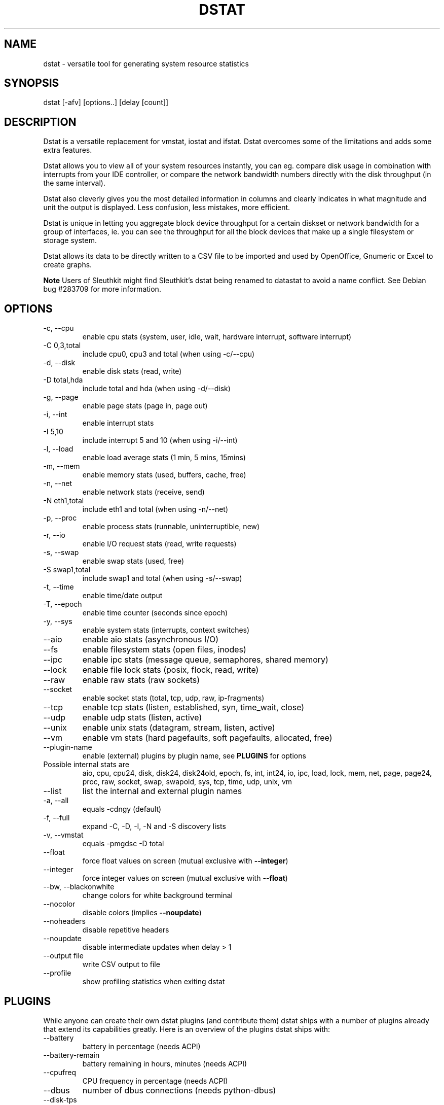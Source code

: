 .\" ** You probably do not want to edit this file directly **
.\" It was generated using the DocBook XSL Stylesheets (version 1.69.1).
.\" Instead of manually editing it, you probably should edit the DocBook XML
.\" source for it and then use the DocBook XSL Stylesheets to regenerate it.
.TH "DSTAT" "1" "06/10/2010" "\  0.7.0" "\ "
.\" disable hyphenation
.nh
.\" disable justification (adjust text to left margin only)
.ad l
.SH "NAME"
dstat \- versatile tool for generating system resource statistics
.SH "SYNOPSIS"
dstat [\-afv] [options..] [delay [count]]
.sp
.SH "DESCRIPTION"
Dstat is a versatile replacement for vmstat, iostat and ifstat. Dstat overcomes some of the limitations and adds some extra features.
.sp
Dstat allows you to view all of your system resources instantly, you can eg. compare disk usage in combination with interrupts from your IDE controller, or compare the network bandwidth numbers directly with the disk throughput (in the same interval).
.sp
Dstat also cleverly gives you the most detailed information in columns and clearly indicates in what magnitude and unit the output is displayed. Less confusion, less mistakes, more efficient.
.sp
Dstat is unique in letting you aggregate block device throughput for a certain diskset or network bandwidth for a group of interfaces, ie. you can see the throughput for all the block devices that make up a single filesystem or storage system.
.sp
Dstat allows its data to be directly written to a CSV file to be imported and used by OpenOffice, Gnumeric or Excel to create graphs.
.sp
.sp
.it 1 an-trap
.nr an-no-space-flag 1
.nr an-break-flag 1
.br
\fBNote\fR
Users of Sleuthkit might find Sleuthkit\(cqs dstat being renamed to datastat to avoid a name conflict. See Debian bug #283709 for more information.
.sp
.SH "OPTIONS"
.TP
\-c, \-\-cpu
enable cpu stats (system, user, idle, wait, hardware interrupt, software interrupt)
.TP
\-C 0,3,total
include cpu0, cpu3 and total (when using \-c/\-\-cpu)
.TP
\-d, \-\-disk
enable disk stats (read, write)
.TP
\-D total,hda
include total and hda (when using \-d/\-\-disk)
.TP
\-g, \-\-page
enable page stats (page in, page out)
.TP
\-i, \-\-int
enable interrupt stats
.TP
\-I 5,10
include interrupt 5 and 10 (when using \-i/\-\-int)
.TP
\-l, \-\-load
enable load average stats (1 min, 5 mins, 15mins)
.TP
\-m, \-\-mem
enable memory stats (used, buffers, cache, free)
.TP
\-n, \-\-net
enable network stats (receive, send)
.TP
\-N eth1,total
include eth1 and total (when using \-n/\-\-net)
.TP
\-p, \-\-proc
enable process stats (runnable, uninterruptible, new)
.TP
\-r, \-\-io
enable I/O request stats (read, write requests)
.TP
\-s, \-\-swap
enable swap stats (used, free)
.TP
\-S swap1,total
include swap1 and total (when using \-s/\-\-swap)
.TP
\-t, \-\-time
enable time/date output
.TP
\-T, \-\-epoch
enable time counter (seconds since epoch)
.TP
\-y, \-\-sys
enable system stats (interrupts, context switches)
.TP
\-\-aio
enable aio stats (asynchronous I/O)
.TP
\-\-fs
enable filesystem stats (open files, inodes)
.TP
\-\-ipc
enable ipc stats (message queue, semaphores, shared memory)
.TP
\-\-lock
enable file lock stats (posix, flock, read, write)
.TP
\-\-raw
enable raw stats (raw sockets)
.TP
\-\-socket
enable socket stats (total, tcp, udp, raw, ip\-fragments)
.TP
\-\-tcp
enable tcp stats (listen, established, syn, time_wait, close)
.TP
\-\-udp
enable udp stats (listen, active)
.TP
\-\-unix
enable unix stats (datagram, stream, listen, active)
.TP
\-\-vm
enable vm stats (hard pagefaults, soft pagefaults, allocated, free)
.TP
\-\-plugin\-name
enable (external) plugins by plugin name, see
\fBPLUGINS\fR
for options
.TP
Possible internal stats are
aio, cpu, cpu24, disk, disk24, disk24old, epoch, fs, int, int24, io, ipc, load, lock, mem, net, page, page24, proc, raw, socket, swap, swapold, sys, tcp, time, udp, unix, vm
.TP
\-\-list
list the internal and external plugin names
.TP
\-a, \-\-all
equals \-cdngy (default)
.TP
\-f, \-\-full
expand \-C, \-D, \-I, \-N and \-S discovery lists
.TP
\-v, \-\-vmstat
equals \-pmgdsc \-D total
.TP
\-\-float
force float values on screen (mutual exclusive with
\fB\-\-integer\fR)
.TP
\-\-integer
force integer values on screen (mutual exclusive with
\fB\-\-float\fR)
.TP
\-\-bw, \-\-blackonwhite
change colors for white background terminal
.TP
\-\-nocolor
disable colors (implies
\fB\-\-noupdate\fR)
.TP
\-\-noheaders
disable repetitive headers
.TP
\-\-noupdate
disable intermediate updates when delay > 1
.TP
\-\-output file
write CSV output to file
.TP
\-\-profile
show profiling statistics when exiting dstat
.SH "PLUGINS"
While anyone can create their own dstat plugins (and contribute them) dstat ships with a number of plugins already that extend its capabilities greatly. Here is an overview of the plugins dstat ships with:
.sp
.TP
\-\-battery
battery in percentage (needs ACPI)
.TP
\-\-battery\-remain
battery remaining in hours, minutes (needs ACPI)
.TP
\-\-cpufreq
CPU frequency in percentage (needs ACPI)
.TP
\-\-dbus
number of dbus connections (needs python\-dbus)
.TP
\-\-disk\-tps
per disk transactions per second (tps) stats
.TP
\-\-disk\-util
per disk utilization in percentage
.TP
\-\-dstat
show dstat cputime consumption and latency
.TP
\-\-dstat\-cpu
show dstat advanced cpu usage
.TP
\-\-dstat\-ctxt
show dstat context switches
.TP
\-\-dstat\-mem
show dstat advanced memory usage
.TP
\-\-fan
fan speed (needs ACPI)
.TP
\-\-freespace
per filesystem disk usage
.TP
\-\-gpfs
GPFS read/write I/O (needs mmpmon)
.TP
\-\-gpfs\-ops
GPFS filesystem operations (needs mmpmon)
.TP
\-\-helloworld
Hello world example dstat plugin
.TP
\-\-innodb\-buffer
show innodb buffer stats
.TP
\-\-innodb\-io
show innodb I/O stats
.TP
\-\-innodb\-ops
show innodb operations counters
.TP
\-\-lustre
show lustre I/O throughput
.TP
\-\-memcache\-hits
show the number of hits and misses from memcache
.TP
\-\-mysql5\-cmds
show the MySQL5 command stats
.TP
\-\-mysql5\-conn
show the MySQL5 connection stats
.TP
\-\-mysql5\-io
show the MySQL5 I/O stats
.TP
\-\-mysql5\-keys
show the MySQL5 keys stats
.TP
\-\-mysql\-io
show the MySQL I/O stats
.TP
\-\-mysql\-keys
show the MySQL keys stats
.TP
\-\-net\-packets
show the number of packets received and transmitted
.TP
\-\-nfs3
show NFS v3 client operations
.TP
\-\-nfs3\-ops
show extended NFS v3 client operations
.TP
\-\-nfsd3
show NFS v3 server operations
.TP
\-\-nfsd3\-ops
show extended NFS v3 server operations
.TP
\-\-ntp
show NTP time from an NTP server
.TP
\-\-postfix
show postfix queue sizes (needs postfix)
.TP
\-\-power
show power usage
.TP
\-\-proc\-count
show total number of processes
.TP
\-\-qmail
show qmail queue sizes (needs qmail)
.TP
\-\-rpc
show RPC client calls stats
.TP
\-\-rpcd
show RPC server calls stats
.TP
\-\-sendmail
show sendmail queue size (needs sendmail)
.TP
\-\-snooze
show number of ticks per second
.TP
\-\-squid
show squid usage statistics
.TP
\-\-test
show test plugin output
.TP
\-\-thermal
system temperature sensors
.TP
\-\-top\-bio
show most expensive block I/O process
.TP
\-\-top\-bio\-adv
show most expensive block I/O process (incl. pid and other stats)
.TP
\-\-top\-childwait
show process waiting for child the most
.TP
\-\-top\-cpu
show most expensive CPU process
.TP
\-\-top\-cpu\-adv
show most expensive CPU process (incl. pid and other stats)
.TP
\-\-top\-cputime
show process using the most CPU time (in ms)
.TP
\-\-top\-cputime\-avg
show process with the highest average timeslice (in ms)
.TP
\-\-top\-io
show most expensive I/O process
.TP
\-\-top\-io\-adv
show most expensive I/O process (incl. pid and other stats)
.TP
\-\-top\-latency
show process with highest total latency (in ms)
.TP
\-\-top\-latency\-avg
show process with the highest average latency (in ms)
.TP
\-\-top\-mem
show process using the most memory
.TP
\-\-top\-oom
show process that will be killed by OOM the first
.TP
\-\-utmp
show number of utmp connections (needs python\-utmp)
.TP
\-\-vmk\-hba
show VMware ESX kernel vmhba stats
.TP
\-\-vmk\-int
show VMware ESX kernel interrupt stats
.TP
\-\-vmk\-nic
show VMware ESX kernel port stats
.TP
\-\-vm\-memctl
show ballooning status inside VMware guests
.TP
\-\-vz\-cpu
show CPU usage per OpenVZ guest
.TP
\-\-vz\-io
show I/O usage per OpenVZ guest
.TP
\-\-vz\-ubc
show OpenVZ user beancounters
.TP
\-\-wifi
wireless link quality and signal to noise ratio
.SH "ARGUMENTS"
\fBdelay\fR is the delay in seconds between each update
.sp
\fBcount\fR is the number of updates to display before exiting
.sp
The default delay is 1 and count is unspecified (unlimited)
.sp
.SH "INTERMEDIATE UPDATES"
When invoking dstat with a \fBdelay\fR greater than 1 and without the \fB\-\-noupdate\fR option, it will show intermediate updates, ie. the first time a 1 sec average, the second update a 2 second average, etc. until the delay has been reached.
.sp
So in case you specified a delay of 10, \fBthe 9 intermediate updates are NOT snapshots\fR, they are averages over the time that passed since the last final update. The end result is that you get a 10 second average on a new line, just like with vmstat.
.sp
.SH "EXAMPLES"
Using dstat to relate disk\-throughput with network\-usage (eth0), total CPU\-usage and system counters:
.sp
.sp
.nf
dstat \-dnyc \-N eth0 \-C total \-f 5
.fi
Checking dstat\(cqs behaviour and the system impact of dstat:
.sp
.sp
.nf
dstat \-taf \-\-debug
.fi
Using the time plugin together with cpu, net, disk, system, load, proc and top_cpu plugins:
.sp
.sp
.nf
dstat \-tcndylp \-\-top\-cpu
.fi
this is identical to
.sp
.sp
.nf
dstat \-\-time \-\-cpu \-\-net \-\-disk \-\-sys \-\-load \-\-proc \-\-top\-cpu
.fi
Using dstat to relate cpu stats with interrupts per device:
.sp
.sp
.nf
dstat \-tcyif
.fi
.SH "BUGS"
Since it is practically impossible to test dstat on every possible permutation of kernel, python or distribution version, I need your help and your feedback to fix the remaining problems. If you have improvements or bugreports, please send them to: [1]\&\fIdag@wieers.com\fR
.sp
.sp
.it 1 an-trap
.nr an-no-space-flag 1
.nr an-break-flag 1
.br
\fBNote\fR
Please see the TODO file for known bugs and future plans.
.sp
.SH "FILES"
Paths that may contain external dstat_*.py plugins:
.sp
.sp
.nf
~/.dstat/
(path of binary)/plugins/
/usr/share/dstat/
/usr/local/share/dstat/
.fi
.SH "SEE ALSO"
.SS "Performance tools"
.sp
.nf
ifstat(1), iftop(8), iostat(1), mpstat(1), netstat(1), nfsstat(1), nstat, vmstat(1), xosview(1)
.fi
.SS "Debugging tools"
.sp
.nf
htop(1), lslk(1), lsof(8), top(1)
.fi
.SS "Process tracing"
.sp
.nf
ltrace(1), pmap(1), ps(1), pstack(1), strace(1)
.fi
.SS "Binary debugging"
.sp
.nf
ldd(1), file(1), nm(1), objdump(1), readelf(1)
.fi
.SS "Memory usage tools"
.sp
.nf
free(1), memusage, memusagestat, slabtop(1)
.fi
.SS "Accounting tools"
.sp
.nf
dump\-acct, dump\-utmp, sa(8)
.fi
.SS "Hardware debugging tools"
.sp
.nf
dmidecode, ifinfo(1), lsdev(1), lshal(1), lshw(1), lsmod(8), lspci(8), lsusb(8), smartctl(8), x86info(1)
.fi
.SS "Application debugging"
.sp
.nf
mailstats(8), qshape(1)
.fi
.SS "Xorg related tools"
.sp
.nf
xdpyinfo(1), xrestop(1)
.fi
.SS "Other useful info"
.sp
.nf
collectl(1), proc(5), procinfo(8)
.fi
.SH "AUTHOR"
Written by Dag Wieers [1]\&\fIdag@wieers.com\fR
.sp
Homepage at [2]\&\fIhttp://dag.wieers.com/home\-made/dstat/\fR
.sp
This manpage was initially written by Andrew Pollock [3]\&\fIapollock@debian.org\fR for the Debian GNU/Linux system.
.sp
.SH "REFERENCES"
.TP 3
1.\ dag@wieers.com
\%mailto:dag@wieers.com
.TP 3
2.\ http://dag.wieers.com/home\-made/dstat/
\%http://dag.wieers.com/home\-made/dstat/
.TP 3
3.\ apollock@debian.org
\%mailto:apollock@debian.org
